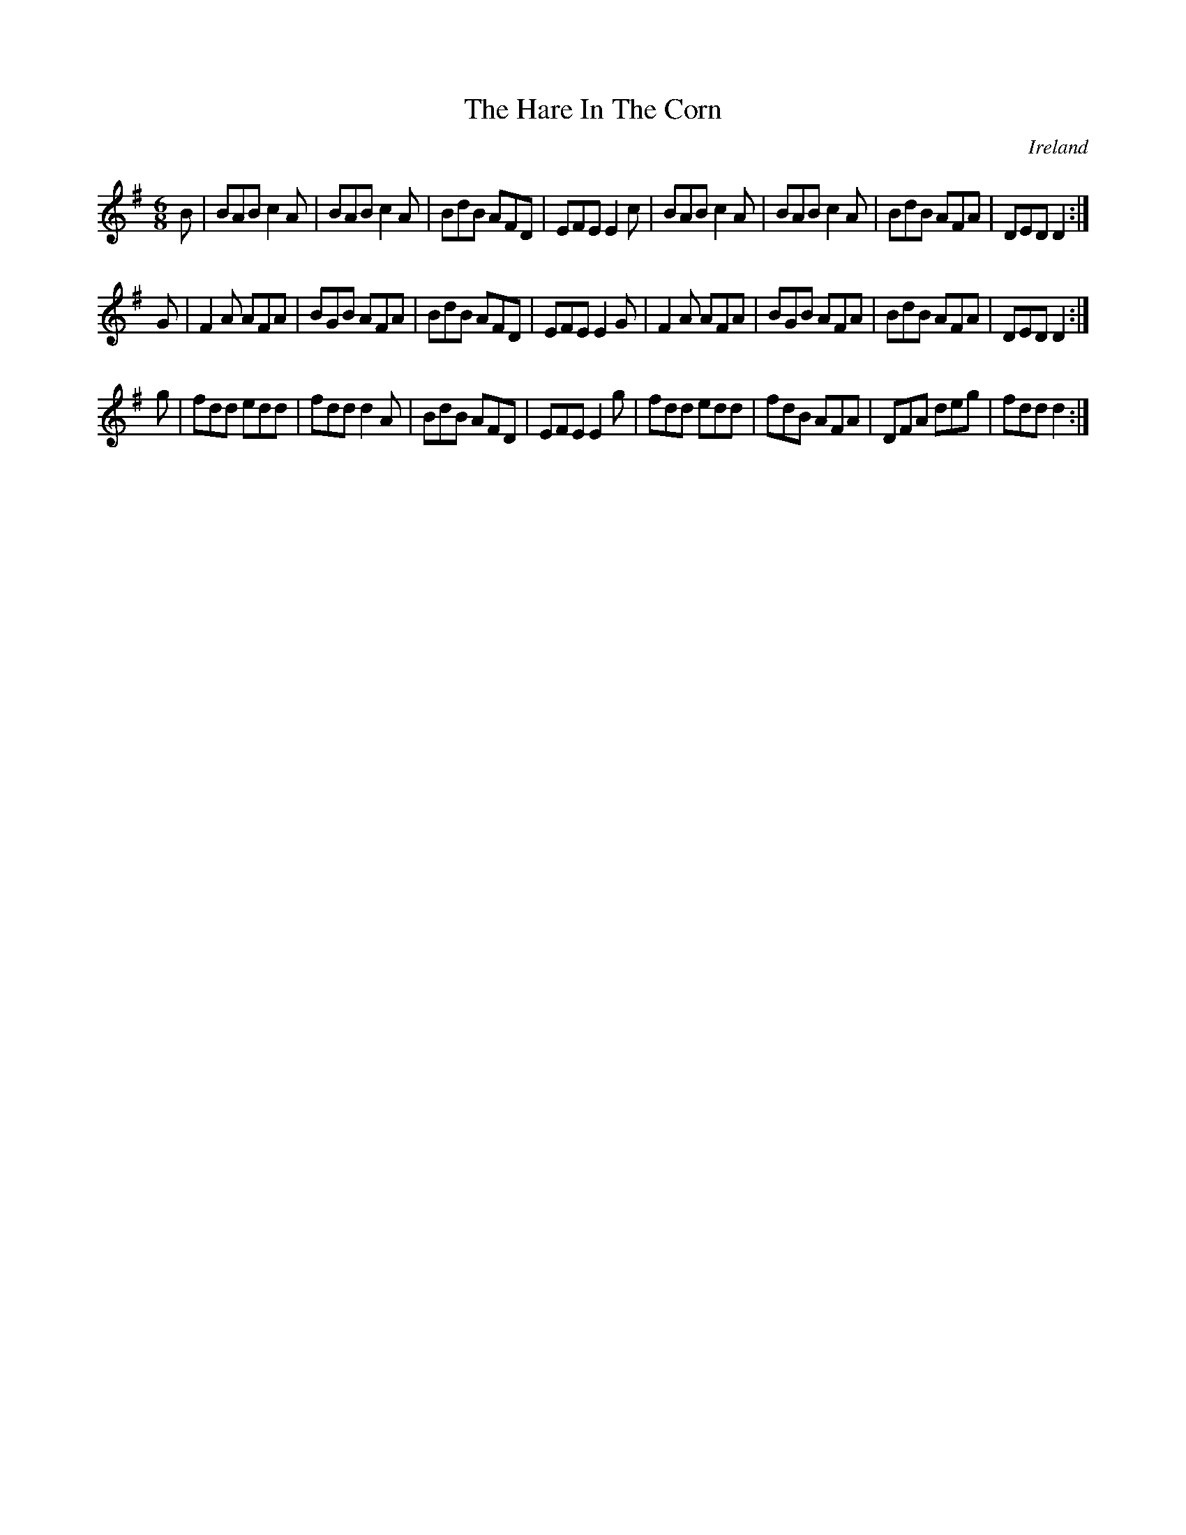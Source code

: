 X:49
T:The Hare In The Corn
N:anon.
O:Ireland
B:Francis O'Neill: "The Dance Music of Ireland" (1907) no. 49
R:Double jig
Z:Transcribed by Frank Nordberg - http://www.musicaviva.com
N:Music Aviva - The Internet center for free sheet music downloads
M:6/8
L:1/8
K:Dmix
B|BAB c2A|BAB c2A|BdB AFD|EFE E2c|BAB c2A|BAB c2A|BdB AFA|DED D2:|
G|F2A AFA|BGB AFA|BdB AFD|EFE E2G|F2A AFA|BGB AFA|BdB AFA|DED D2:|
g|fdd edd|fdd d2A|BdB AFD|EFE E2g|fdd edd|fdB AFA|DFA deg|fdd d2:|
